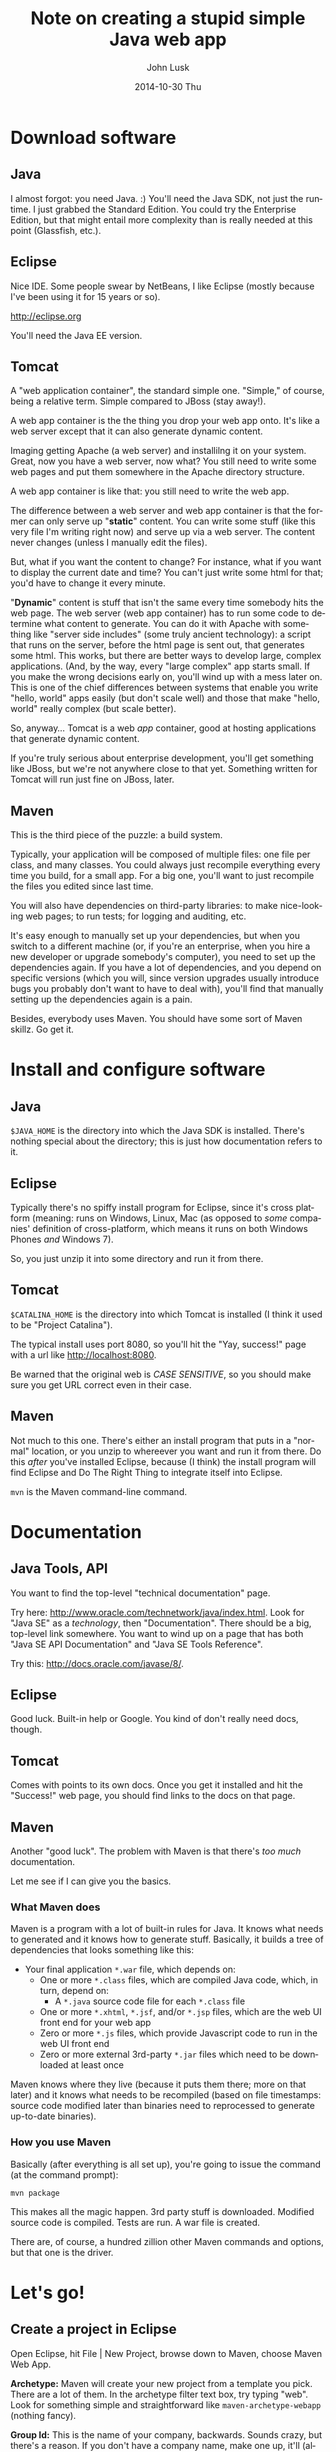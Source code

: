 				# -*- mode: org; fill-column: 120; -*-
#+TITLE:     Note on creating a stupid simple Java web app
#+AUTHOR:    John Lusk
#+DATE:      2014-10-30 Thu
#+DESCRIPTION:
#+KEYWORDS:
#+LANGUAGE:  en
#+OPTIONS:   H:3 num:t toc:t \n:nil @:t ::t |:t ^:t -:t f:t *:t <:t
#+OPTIONS:   TeX:t LaTeX:t skip:nil d:nil todo:t pri:nil tags:not-in-toc
#+INFOJS_OPT: view:nil toc:nil ltoc:t mouse:underline buttons:0 path:http://orgmode.org/org-info.js
#+EXPORT_SELECT_TAGS: export
#+EXPORT_EXCLUDE_TAGS: noexport
#+LINK_UP:   
#+LINK_HOME: 
#+XSLT:

* Download software

** Java

   I almost forgot: you need Java. :)  You'll need the Java SDK, not just the runtime.  I just grabbed the Standard
   Edition.  You could try the Enterprise Edition, but that might entail more complexity than is really needed at this
   point (Glassfish, etc.).

** Eclipse

   Nice IDE.  Some people swear by NetBeans, I like Eclipse (mostly because I've been using it for 15 years or so).

   http://eclipse.org

   You'll need the Java EE version.

** Tomcat

   A "web application container", the standard simple one.  "Simple," of course, being a relative term.  Simple
   compared to JBoss (stay away!).

   A web app container is the the thing you drop your web app onto.  It's like a web server except that it can also
   generate dynamic content.

   Imaging getting Apache (a web server) and installilng it on your system.  Great, now you have a web server, now
   what?  You still need to write some web pages and put them somewhere in the Apache directory structure.

   A web app container is like that: you still need to write the web app.

   The difference between a web server and web app container is that the former can only serve up "*static*" content.  You
   can write some stuff (like this very file I'm writing right now) and serve up via a web server.  The content never
   changes (unless I manually edit the files).

   But, what if you want the content to change?  For instance, what if you want to display the current date and time?
   You can't just write some html for that; you'd have to change it every minute.

   "*Dynamic*" content is stuff that isn't the same every time somebody hits the web page.  The web server (web app
   container) has to run some code to determine what content to generate.  You can do it with Apache with something
   like "server side includes" (some truly ancient technology): a script that runs on the server, before the html page
   is sent out, that generates some html.  This works, but there are better ways to develop large, complex
   applications.  (And, by the way, every "large complex" app starts small.  If you make the wrong decisions early on,
   you'll wind up with a mess later on.  This is one of the chief differences between systems that enable you write
   "hello, world" apps easily (but don't scale well) and those that make "hello, world" really complex (but scale
   better).

   So, anyway... Tomcat is a web /app/ container, good at hosting applications that generate dynamic content.

   If you're truly serious about enterprise development, you'll get something like JBoss, but we're not anywhere close
   to that yet.  Something written for Tomcat will run just fine on JBoss, later.

** Maven

   This is the third piece of the puzzle: a build system.

   Typically, your application will be composed of multiple files: one file per class, and many classes.  You could
   always just recompile everything every time you build, for a small app.  For a big one, you'll want to just
   recompile the files you edited since last time.

   You will also have dependencies on third-party libraries: to make nice-looking web pages; to run tests; for logging
   and auditing, etc.

   It's easy enough to manually set up your dependencies, but when you switch to a different machine (or, if you're an
   enterprise, when you hire a new developer or upgrade somebody's computer), you need to set up the dependencies
   again.  If you have a lot of dependencies, and you depend on specific versions (which you will, since version
   upgrades usually introduce bugs you probably don't want to have to deal with), you'll find that manually setting up
   the dependencies again is a pain.

   Besides, everybody uses Maven.  You should have some sort of Maven skillz.  Go get it.

* Install and configure software

** Java

   =$JAVA_HOME= is the directory into which the Java SDK is installed.  There's nothing special about the directory;
   this is just how documentation refers to it.

** Eclipse

   Typically there's no spiffy install program for Eclipse, since it's cross platform (meaning: runs on Windows, Linux,
   Mac (as opposed to /some/ companies' definition of cross-platform, which means it runs on both Windows Phones /and/
   Windows 7).

   So, you just unzip it into some directory and run it from there.

** Tomcat

   =$CATALINA_HOME= is the directory into which Tomcat is installed (I think it used to be "Project Catalina").

   The typical install uses port 8080, so you'll hit the "Yay, success!" page with a url like http://localhost:8080.

   Be warned that the original web is /CASE SENSITIVE/, so you should make sure you get URL correct even in their case.

** Maven

   Not much to this one.  There's either an install program that puts in a "normal" location, or you unzip to whereever
   you want and run it from there.  Do this /after/ you've installed Eclipse, because (I think) the install program will
   find Eclipse and Do The Right Thing to integrate itself into Eclipse.

   =mvn= is the Maven command-line command.

* Documentation

** Java Tools, API

   You want to find the top-level "technical documentation" page.

   Try here: http://www.oracle.com/technetwork/java/index.html.  Look for "Java SE" as a /technology/, then
   "Documentation".  There should be a big, top-level link somewhere.  You want to wind up on a page that has both "Java
   SE API Documentation" and "Java SE Tools Reference".

   Try this: http://docs.oracle.com/javase/8/.

** Eclipse

   Good luck.  Built-in help or Google.  You kind of don't really need docs, though.

** Tomcat

   Comes with points to its own docs.  Once you get it installed and hit the "Success!" web page, you should find links
   to the docs on that page.

** Maven

   Another "good luck".  The problem with Maven is that there's /too much/ documentation.

   Let me see if I can give you the basics.

*** What Maven does

   Maven is a program with a lot of built-in rules for Java.  It knows what needs to generated and it knows how to
   generate stuff.  Basically, it builds a tree of dependencies that looks something like this:

   - Your final application =*.war= file, which depends on:
     - One or more =*.class= files, which are compiled Java code, which, in turn, depend on:
       - A =*.java= source code file for each =*.class= file
     - One or more =*.xhtml=, =*.jsf=, and/or =*.jsp= files, which are the web UI front end for your web app
     - Zero or more =*.js= files, which provide Javascript code to run in the web UI front end
     - Zero or more external 3rd-party =*.jar= files which need to be downloaded at least once

   Maven knows where they live (because it puts them there; more on that later) and it knows what needs to be recompiled
   (based on file timestamps: source code modified later than binaries need to reprocessed to generate up-to-date
   binaries).

*** How you use Maven

    Basically (after everything is all set up), you're going to issue the command (at the command prompt):

    : mvn package

    This makes all the magic happen.  3rd party stuff is downloaded.  Modified source code is compiled.  Tests are run.
    A war file is created.

    There are, of course, a hundred zillion other Maven commands and options, but that one is the driver.

* Let's go!

** Create a project in Eclipse

   Open Eclipse, hit File | New Project, browse down to Maven, choose Maven Web App.

   *Archetype:*  Maven will create your new project from a template you pick.  There are a lot of them.  In the
   archetype filter text box, try typing "web".  Look for something simple and straightforward like
   =maven-archetype-webapp= (nothing fancy).

   *Group Id:*  This is the name of your company, backwards.  Sounds crazy, but there's a reason.  If you don't have a
   company name, make one up, it'll (almost certainly, unless you pick something silly that everyone else will also
   pick, like =amazing.com=) be ok.  The "backwards" part means you put the "com" part first, so if your awesome company
   name is midnight-sun.com, your group id will be =com.midnight-sun=.

   *Artifact Id:*  This is the name of your program.  If you're making a program to edit color gradients, you might call
   it something like "Gradient Editor" (original, eh?).  Artifact name should probably be all lower case, with no
   spaces: =gradient-editor=.

   *Package name* is more-or-less automatically generated (hyphens become underscores, among other things).  Probably
   shouldn't mess with it.

   Maven may or may not create a "test" subdirectory for you, containing your unit tests.  We don't really care at this
   point.

   If you want to amuse yourself, switch to the command line, =cd= to the top-level directory where your new project is,
   and try =mvn package=.  You should see a lot of dust, settling in "Success."

   At this point, you're kind of on your own, although I have more notes (below).

   Rename your output war file (in your =target= directory, generated by Maven) to something reasonable.  Maven probably
   named it something like =gradient-editor-SNAPSHOT-0.0.1.war=.  Rename it to something like =gradient-editor.war=.

   Pop over to your Tomcat welcome page, which should have a link to the manager web app.  Scroll down to the "WAR file
   to deploy" section, choose your renamed .war file and deploy it.  You should wind up with another web app link you
   can click on (in the list of running web apps the manager page shows you).

   [Ok, that's enough for tonight.]
   
